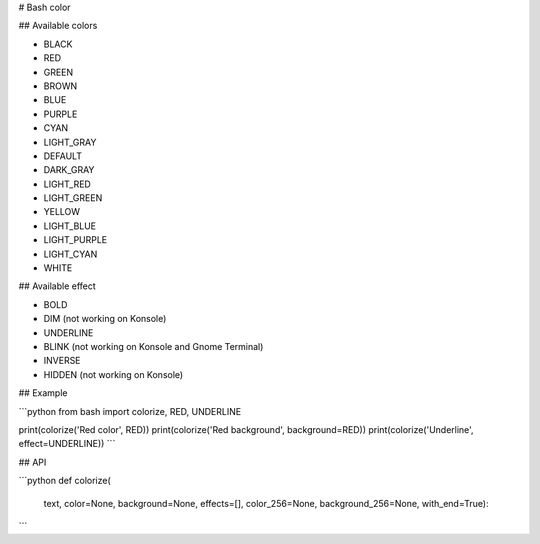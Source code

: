 # Bash color

## Available colors

* BLACK
* RED
* GREEN
* BROWN
* BLUE
* PURPLE
* CYAN
* LIGHT_GRAY
* DEFAULT
* DARK_GRAY
* LIGHT_RED
* LIGHT_GREEN
* YELLOW
* LIGHT_BLUE
* LIGHT_PURPLE
* LIGHT_CYAN
* WHITE

## Available effect

* BOLD
* DIM  (not working on Konsole)
* UNDERLINE
* BLINK  (not working on Konsole and Gnome Terminal)
* INVERSE
* HIDDEN  (not working on Konsole)

## Example

```python
from bash import colorize, RED, UNDERLINE

print(colorize('Red color', RED))
print(colorize('Red background', background=RED))
print(colorize('Underline', effect=UNDERLINE))
```

## API

```python
def colorize(
    text,
    color=None,
    background=None,
    effects=[],
    color_256=None,
    background_256=None,
    with_end=True):
```


